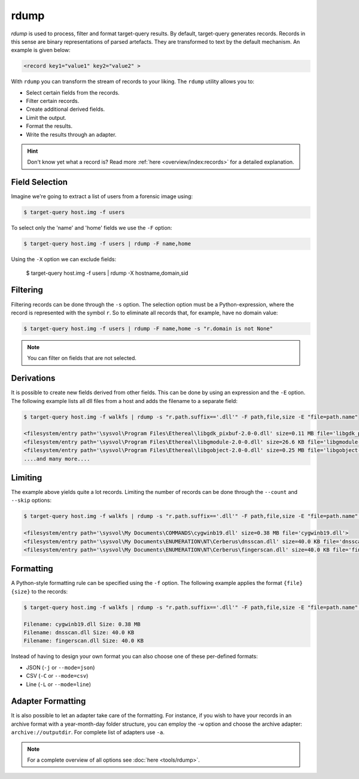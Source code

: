 rdump
-----
`rdump` is used to process, filter and format target-query results.
By default, target-query generates records. Records in this sense are binary representations of parsed artefacts.
They are transformed to text by the default mechanism. An example is given below:

.. code-block:: console

    <record key1="value1" key2="value2" >

With ``rdump`` you can transform the stream of records to your liking. The ``rdump`` utility allows you to:

* Select certain fields from the records.
* Filter certain records.
* Create additional derived fields.
* Limit the output.
* Format the results.
* Write the results through an adapter.

.. hint::

    Don't know yet what a record is? Read more :ref:`here <overview/index:records>` for a detailed explanation.

Field Selection
~~~~~~~~~~~~~~~

Imagine we're going to extract a list of users from a forensic image using:

.. code-block:: console

    $ target-query host.img -f users 

To select only the 'name' and 'home' fields we use the ``-F`` option:

.. code-block:: console

    $ target-query host.img -f users | rdump -F name,home

Using the ``-X`` option we can exclude fields:

    $ target-query host.img -f users | rdump -X hostname,domain,sid


Filtering
~~~~~~~~~

Filtering records can be done through the ``-s`` option.
The selection option must be a Python-expression, where the record is represented with the symbol ``r``.
So to eliminate all records that, for example, have no domain value:

.. code-block:: console

    $ target-query host.img -f users | rdump -F name,home -s "r.domain is not None"


.. note ::

    You can filter on fields that are not selected.


Derivations
~~~~~~~~~~~

It is possible to create new fields derived from other fields. This can be done by using
an expression and the ``-E`` option. The following example lists all dll files from
a host and adds the filename to a separate field:

.. code-block:: console

    $ target-query host.img -f walkfs | rdump -s "r.path.suffix=='.dll'" -F path,file,size -E "file=path.name"
    
    <filesystem/entry path='\sysvol\Program Files\Ethereal\libgdk_pixbuf-2.0-0.dll' size=0.11 MB file='libgdk_pixbuf-2.0-0.dll'>
    <filesystem/entry path='\sysvol\Program Files\Ethereal\libgmodule-2.0-0.dll' size=26.6 KB file='libgmodule-2.0-0.dll'>
    <filesystem/entry path='\sysvol\Program Files\Ethereal\libgobject-2.0-0.dll' size=0.25 MB file='libgobject-2.0-0.dll'>
    ....and many more....


Limiting
~~~~~~~~

The example above yields quite a lot records. Limiting the number of records can be done through
the ``--count`` and ``--skip`` options:

.. code-block:: console

    $ target-query host.img -f walkfs | rdump -s "r.path.suffix=='.dll'" -F path,file,size -E "file=path.name" --skip=1 --count=3

    <filesystem/entry path='\sysvol\My Documents\COMMANDS\cygwinb19.dll' size=0.38 MB file='cygwinb19.dll'>
    <filesystem/entry path='\sysvol\My Documents\ENUMERATION\NT\Cerberus\dnsscan.dll' size=40.0 KB file='dnsscan.dll'>
    <filesystem/entry path='\sysvol\My Documents\ENUMERATION\NT\Cerberus\fingerscan.dll' size=40.0 KB file='fingerscan.dll'>

Formatting
~~~~~~~~~~

A Python-style formatting rule can be specified using the ``-f`` option. The following example applies the format
``{file} {size}`` to the records:

.. code-block:: console

    $ target-query host.img -f walkfs | rdump -s "r.path.suffix=='.dll'" -F path,file,size -E "file=path.name" --skip=1 --count=3 -f "Filename: {file} Size: {size}"
    
    Filename: cygwinb19.dll Size: 0.38 MB
    Filename: dnsscan.dll Size: 40.0 KB
    Filename: fingerscan.dll Size: 40.0 KB

Instead of having to design your own format you can also choose one of these per-defined formats:

* JSON (``-j`` or ``--mode=json``)
* CSV (``-C`` or ``--mode=csv``)
* Line (``-L`` or ``--mode=line``)
Adapter Formatting
~~~~~~~~~~~~
It is also possible to let an adapter take care of the formatting. For instance, if you wish to have your
records in an archive format with a year-month-day folder structure, you can employ the ``-w`` option and
choose the archive adapter: ``archive://outputdir``. For complete list of adapters use ``-a``.

.. note::

    For a complete overview of all options see :doc:`here <tools/rdump>`.


